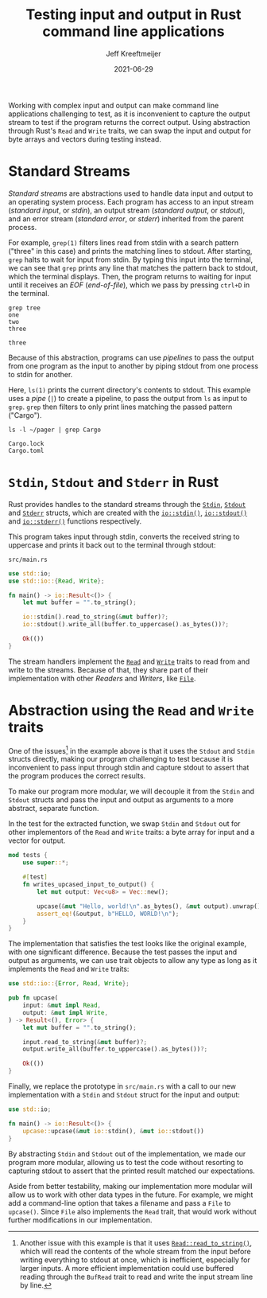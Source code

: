 :PROPERTIES:
:ID:       16C2E28E-08F9-4C49-8316-E1F21BE45F79
:END:
#+title: Testing input and output in Rust command line applications
#+author: Jeff Kreeftmeijer
#+date: 2021-06-29
#+description: Using abstraction through Rust’s Read and Write traits, we can swap the input and output for byte arrays and vectors during testing instead of capturing stdout.
#+options: toc:nil num:nil

Working with complex input and output can make command line applications challenging to test, as it is inconvenient to capture the output stream to test if the program returns the correct output.
Using abstraction through Rust's =Read= and =Write= traits, we can swap the input and output for byte arrays and vectors during testing instead.

[[./streams-dark.png]]

* Standard Streams

/Standard streams/ are abstractions used to handle data input and output to an operating system process.
Each program has access to an input stream (/standard input/, or /stdin/), an output stream (/standard output/, or /stdout/), and an error stream (/standard error/, or /stderr/) inherited from the parent process.

For example, =grep(1)= filters lines read from stdin with a search pattern ("three" in this case) and prints the matching lines to stdout.
After starting, =grep= halts to wait for input from stdin.
By typing this input into the terminal, we can see that =grep= prints any line that matches the pattern back to stdout, which the terminal displays.
Then, the program returns to waiting for input until it receives an /EOF/ (/end-of-file/), which we pass by pressing ~ctrl+D~ in the terminal.

#+begin_src shell
grep tree
one
two
three
#+end_src

#+begin_example
three
#+end_example

Because of this abstraction, programs can use /pipelines/ to pass the output from one program as the input to another by piping stdout from one process to stdin for another.

Here, =ls(1)= prints the current directory's contents to stdout.
This example uses a /pipe/ (=|=) to create a pipeline, to pass the output from =ls= as input to =grep=.
=grep= then filters to only print lines matching the passed pattern ("Cargo").

#+begin_src shell
ls -l ~/pager | grep Cargo
#+end_src

#+begin_example
Cargo.lock
Cargo.toml
#+end_example

* =Stdin=, =Stdout= and =Stderr= in Rust

Rust provides handles to the standard streams through the [[https://doc.rust-lang.org/std/io/struct.Stdin.html][=Stdin=]], [[https://doc.rust-lang.org/std/io/struct.Stdout.html][=Stdout=]] and [[https://doc.rust-lang.org/std/io/struct.Stderr.html][=Stderr=]] structs, which are created with the [[https://doc.rust-lang.org/std/io/fn.stdin.html][=io::stdin()=]], [[https://doc.rust-lang.org/std/io/fn.stdout.html][=io::stdout()=]] and [[https://doc.rust-lang.org/std/io/fn.stderr.html][=io::stderr()=]] functions respectively.

This program takes input through stdin, converts the received string to uppercase and prints it back out to the terminal through stdout:

#+caption: =src/main.rs=
#+begin_src rust
use std::io;
use std::io::{Read, Write};

fn main() -> io::Result<()> {
    let mut buffer = "".to_string();

    io::stdin().read_to_string(&mut buffer)?;
    io::stdout().write_all(buffer.to_uppercase().as_bytes())?;

    Ok(())
}
#+end_src

The stream handlers implement the [[https://doc.rust-lang.org/std/io/trait.Read.html][=Read=]] and [[https://doc.rust-lang.org/std/io/trait.Write.html][=Write=]] traits to read from and write to the streams.
Because of that, they share part of their implementation with other /Readers/ and /Writers/, like [[https://doc.rust-lang.org/std/fs/struct.File.html][=File=]].

* Abstraction using the =Read= and =Write= traits

One of the issues[fn:another-issue] in the example above is that it uses the =Stdout= and =Stdin= structs directly, making our program challenging to test because it is inconvenient to pass input through stdin and capture stdout to assert that the program produces the correct results.

To make our program more modular, we will decouple it from the =Stdin= and =Stdout= structs and pass the input and output as arguments to a more abstract, separate function.

In the test for the extracted function, we swap =Stdin= and =Stdout= out for other implementors of the =Read= and =Write= traits: a byte array for input and a vector for output.

#+caption: =src/lib.rs=
#+headers: :tangle src/lib.rs
#+begin_src rust
mod tests {
    use super::*;

    #[test]
    fn writes_upcased_input_to_output() {
        let mut output: Vec<u8> = Vec::new();

        upcase(&mut "Hello, world!\n".as_bytes(), &mut output).unwrap();
        assert_eq!(&output, b"HELLO, WORLD!\n");
    }
}
#+end_src

The implementation that satisfies the test looks like the original example, with one significant difference.
Because the test passes the input and output as arguments, we can use trait objects to allow any type as long as it implements the =Read= and =Write= traits:

#+caption: =src/lib.rs=
#+headers: :tangle src/lib.rs
#+begin_src rust
use std::io::{Error, Read, Write};

pub fn upcase(
    input: &mut impl Read,
    output: &mut impl Write,
) -> Result<(), Error> {
    let mut buffer = "".to_string();

    input.read_to_string(&mut buffer)?;
    output.write_all(buffer.to_uppercase().as_bytes())?;

    Ok(())
}
#+end_src

Finally, we replace the prototype in =src/main.rs= with a call to our new implementation with a =Stdin= and =Stdout= struct for the input and output:

#+caption: =src/main.rs=
#+headers: :tangle src/main.rs
#+begin_src rust
use std::io;

fn main() -> io::Result<()> {
    upcase::upcase(&mut io::stdin(), &mut io::stdout())
}
#+end_src

By abstracting =Stdin= and =Stdout= out of the implementation, we made our program more modular, allowing us to test the code without resorting to capturing stdout to assert that the printed result matched our expectations.

Aside from better testability, making our implementation more modular will allow us to work with other data types in the future.
For example, we might add a command-line option that takes a filename and pass a =File= to =upcase()=.
Since =File= also implements the =Read= trait, that would work without further modifications in our implementation.

[fn:another-issue] Another issue with this example is that it uses [[https://doc.rust-lang.org/std/io/trait.Read.html#method.read_to_string][=Read::read_to_string()=]], which will read the contents of the whole stream from the input before writing everything to stdout at once, which is inefficient, especially for larger inputs.
A more efficient implementation could use buffered reading through the =BufRead= trait to read and write the input stream line by line.
